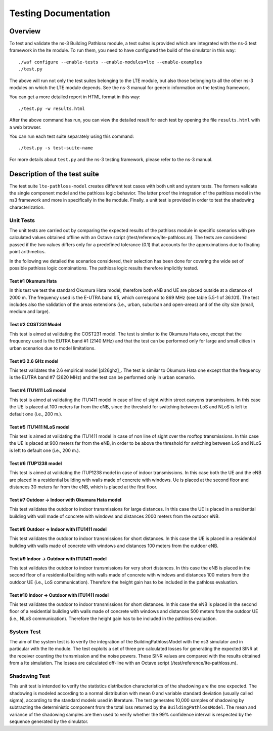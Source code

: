 +++++++++++++++++++++++++++++++++++++
 Testing Documentation
+++++++++++++++++++++++++++++++++++++


Overview
********

To test and validate the ns-3 Building Pathloss module, a test suites is provided which are integrated with the ns-3 test framework in the lte module.
To run them, you need to have configured the build of the simulator in this way::

    ./waf configure --enable-tests --enable-modules=lte --enable-examples
    ./test.py

The above will run not only the test suites belonging to the LTE module, but also those belonging to all the other ns-3 modules on which the LTE module depends. See the ns-3 manual for generic information on the testing framework.

You can get a more detailed report in HTML format in this way::

    ./test.py -w results.html

After the above command has run, you can view the detailed result for each test by opening the file ``results.html`` with a web browser. 

You can run each test suite separately using this command::

    ./test.py -s test-suite-name

For more details about ``test.py`` and the ns-3 testing framework, please refer to the ns-3 manual.



Description of the test suite
*****************************

The test suite ``lte-pathloss-model`` creates different test cases with
both unit and system tests. The formers validate the single component model and the pathloss logic behavior. The latter proof the integration of the pathloss model in the ns3 framework and more in specifically in the lte module. Finally. a unit test is provided in order to test the shadowing characterization.

Unit Tests
~~~~~~~~~~

The unit tests are carried out by comparing the expected results of the pathloss module in specific scenarios with pre calculated values obtained offline with an Octave script (/test/reference/lte-pathloss.m). The tests are considered passed if the two values differs only for a predefined tolerance (0.1) that accounts for the approximations due to floating point arithmetics.

In the following we detailed the scenarios considered, their selection has been done for covering the wide set of possible pathloss logic combinations. The pathloss logic results therefore implicitly tested.

Test #1 Okumura Hata
--------------------

In this test we test the standard Okumura Hata model; therefore both eNB and UE are placed outside at a distance of 2000 m. The frequency used is the E-UTRA band #5, which correspond to 869 MHz (see table 5.5-1 of 36.101). The test includes also the validation of the areas extensions (i.e., urban, suburban and open-areas) and of the city size (small, medium and large).

Test #2 COST231 Model
---------------------

This test is aimed at validating the COST231 model. The test is similar to the Okumura Hata one, except that the frequency used is the EUTRA band #1 (2140 MHz) and that the test can be performed only for large and small cities in urban scenarios due to model limitations.

Test #3 2.6 GHz model
---------------------

This test validates the 2.6 empirical model [pl26ghz]_. The test is similar to Okumura Hata one except that the frequency is the EUTRA band #7 (2620 MHz) and the test can be performed only in urban scenario.

Test #4 ITU1411 LoS model
-------------------------

This test is aimed at validating the ITU1411 model in case of line of sight within street canyons transmissions. In this case the UE is placed at 100 meters far from the eNB, since the threshold for switching between LoS and NLoS is left to default one (i.e., 200 m.).

Test #5 ITU1411 NLoS model
--------------------------

This test is aimed at validating the ITU1411 model in case of non line of sight over the rooftop transmissions. In this case the UE is placed at 900 meters far from the eNB, in order to be above the threshold for switching between LoS and NLoS is left to default one (i.e., 200 m.).

Test #6 ITUP1238 model
----------------------

This test is aimed at validating the ITUP1238 model in case of indoor transmissions. In this case both the UE and the eNB are placed in a residential building with walls made of concrete with windows. Ue is placed at the second floor and distances 30 meters far from the eNB, which is placed at the first floor.

Test #7 Outdoor -> Indoor with Okumura Hata model
-------------------------------------------------

This test validates the outdoor to indoor transmissions for large distances. In this case the UE is placed in a residential building with wall made of concrete with windows and distances 2000 meters from the outdoor eNB.

Test #8 Outdoor -> Indoor with ITU1411 model
-------------------------------------------------

This test validates the outdoor to indoor transmissions for short distances. In this case the UE is placed in a residential building with walls made of concrete with windows and distances 100 meters from the outdoor eNB.


Test #9 Indoor -> Outdoor with ITU1411 model
-------------------------------------------------

This test validates the outdoor to indoor transmissions for very short distances. In this case the eNB is placed in the second floor of a residential building with walls made of concrete with windows and distances 100 meters from the outdoor UE (i.e., LoS communication). Therefore the height gain has to be included in the pathloss evaluation.

Test #10 Indoor -> Outdoor with ITU1411 model
-------------------------------------------------

This test validates the outdoor to indoor transmissions for short distances. In this case the eNB is placed in the second floor of a residential building with walls made of concrete with windows and distances 500 meters from the outdoor UE (i.e., NLoS communication). Therefore the height gain has to be included in the pathloss evaluation.


System Test
~~~~~~~~~~~

The aim of the system test is to verify the integration of the BuildingPathlossModel with the ns3 simulator and in particular with the lte module. The test exploits a set of three pre calculated losses for generating the expected SINR at the receiver counting the transmission and the noise powers. These SINR values are compared with the results obtained from a lte simulation. The losses are calculated off-line with an Octave script (/test/reference/lte-pathloss.m).


Shadowing Test
~~~~~~~~~~~~~~

This unit test is intended to verify the statistics distribution characteristics of the shadowing are the one expected. The shadowing is modeled according to a normal distribution with mean 0 and variable standard deviation (usually called sigma), according to the standard models used in literature.
The test generates 10,000 samples of shadowing by subtracting the deterministic component from the total loss returned by the ``BuildingPathlossModel``. The mean and variance of the shadowing samples are then used to verify whether the 99% confidence interval is respected by the sequence generated by the simulator.

